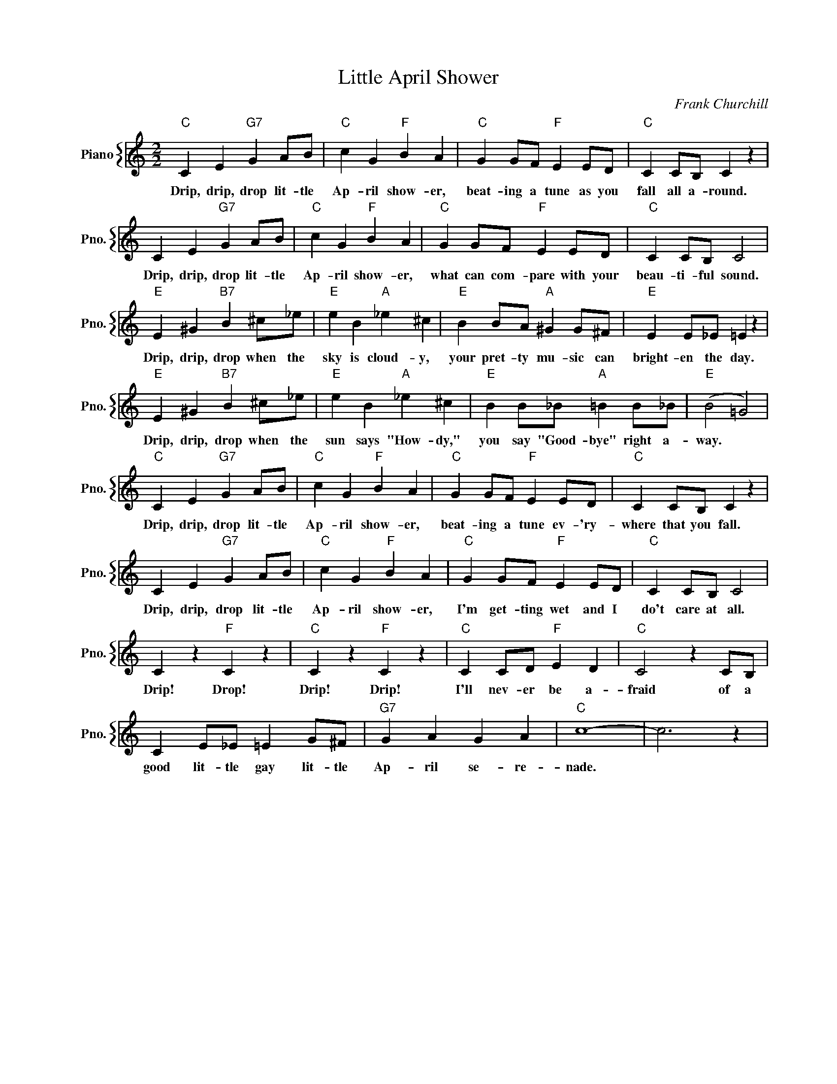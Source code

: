 X:1
T:Little April Shower
C:Frank Churchill
%%score { 1 }
L:1/4
M:2/2
I:linebreak $
K:C
V:1 treble nm="Piano" snm="Pno."
V:1
"C" C E"G7" G A/B/ |"C" c G"F" B A |"C" G G/F/"F" E E/D/ |"C" C C/B,/ C z |$ C E"G7" G A/B/ | %5
w: Drip, drip, drop lit- tle|Ap- ril show- er,|beat- ing a tune as you|fall all a- round.|Drip, drip, drop lit- tle|
"C" c G"F" B A |"C" G G/F/"F" E E/D/ |"C" C C/B,/ C2 |$"E" E ^G"B7" B ^c/_e/ |"E" e B"A" _e ^c | %10
w: Ap- ril show- er,|what can com- pare with your|beau- ti- ful sound.|Drip, drip, drop when the|sky is cloud- y,|
"E" B B/A/"A" ^G G/^F/ |"E" E E/_E/ =E z |$"E" E ^G"B7" B ^c/_e/ |"E" e B"A" _e ^c | %14
w: your pret- ty mu- sic can|bright- en the day.|Drip, drip, drop when the|sun says "How- dy,"|
"E" B B/_B/"A" =B B/_B/ |"E" (B2 =G2) |$"C" C E"G7" G A/B/ |"C" c G"F" B A |"C" G G/F/"F" E E/D/ | %19
w: you say "Good- bye" right a-|way. *|Drip, drip, drop lit- tle|Ap- ril show- er,|beat- ing a tune ev- 'ry-|
"C" C C/B,/ C z |$ C E"G7" G A/B/ |"C" c G"F" B A |"C" G G/F/"F" E E/D/ |"C" C C/B,/ C2 |$ %24
w: where that you fall.|Drip, drip, drop lit- tle|Ap- ril show- er,|I'm get- ting wet and I|do't care at all.|
 C z"F" C z |"C" C z"F" C z |"C" C C/D/"F" E D |"C" C2 z C/B,/ |$ C E/_E/ =E G/^F/ |"G7" G A G A | %30
w: Drip! Drop!|Drip! Drip!|I'll nev- er be a-|fraid of a|good lit- tle gay lit- tle|Ap- ril se- re-|
"C" c4- | c3 z | %32
w: nade.||
